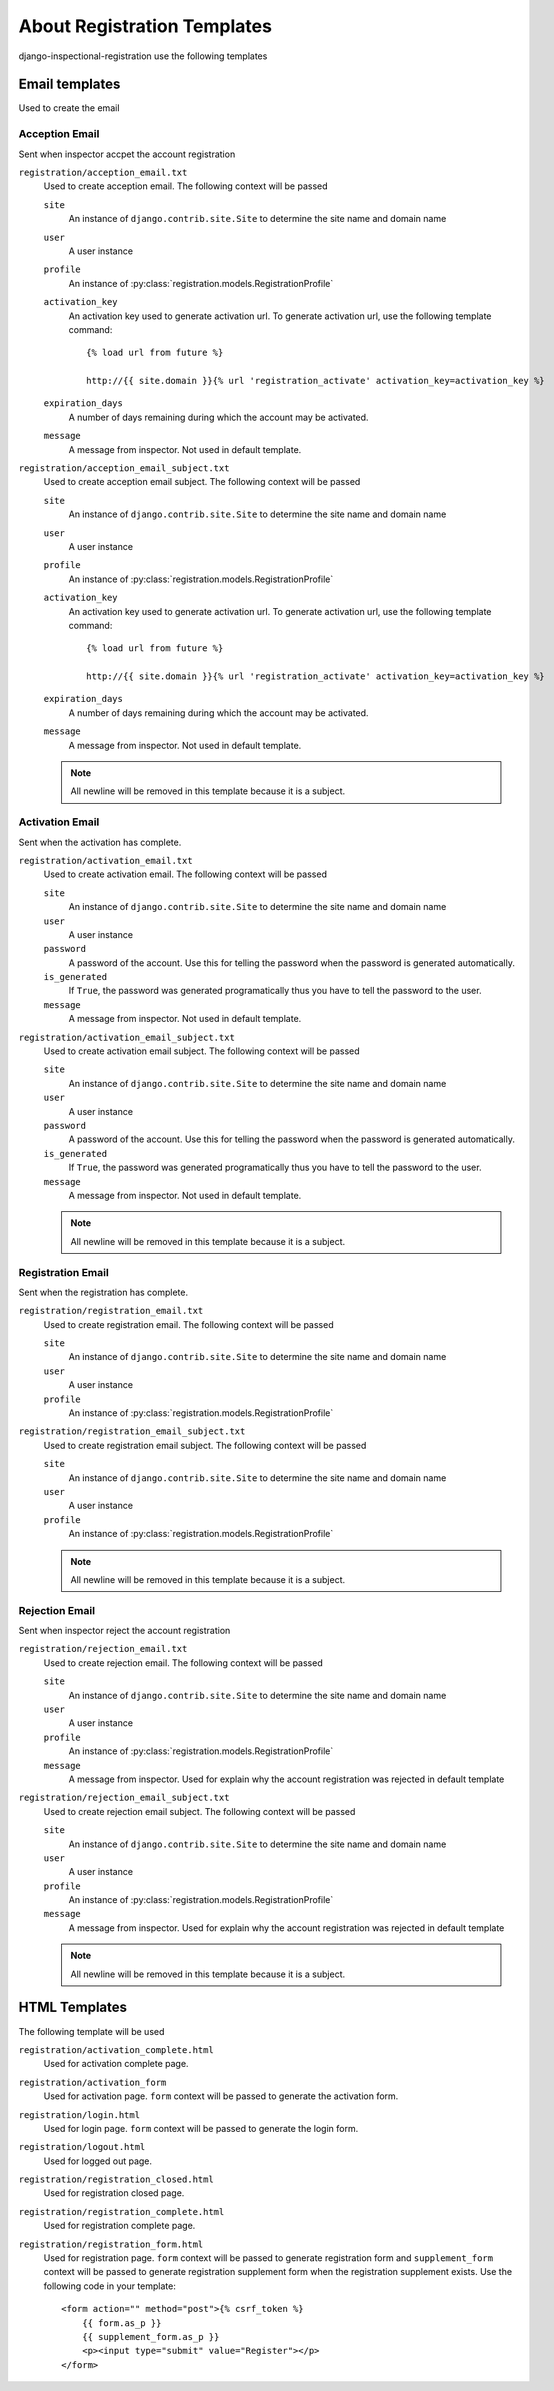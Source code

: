 ********************************************************
 About Registration Templates
********************************************************

django-inspectional-registration use the following templates

Email templates
==============================
Used to create the email

Acception Email
------------------------------
Sent when inspector accpet the account registration

``registration/acception_email.txt``
    Used to create acception email. The following context will be passed

    ``site``
        An instance of ``django.contrib.site.Site`` to determine the site name
        and domain name

    ``user``
        A user instance
    
    ``profile``
        An instance of :py:class:`registration.models.RegistrationProfile`

    ``activation_key``
        An activation key used to generate activation url. To generate
        activation url, use the following template command::

            {% load url from future %}
            
            http://{{ site.domain }}{% url 'registration_activate' activation_key=activation_key %}

    ``expiration_days``
        A number of days remaining during which the account may be activated.

    ``message``
        A message from inspector. Not used in default template.

``registration/acception_email_subject.txt``
    Used to create acception email subject. The following context will be passed

    ``site``
        An instance of ``django.contrib.site.Site`` to determine the site name
        and domain name

    ``user``
        A user instance
    
    ``profile``
        An instance of :py:class:`registration.models.RegistrationProfile`

    ``activation_key``
        An activation key used to generate activation url. To generate
        activation url, use the following template command::

            {% load url from future %}
            
            http://{{ site.domain }}{% url 'registration_activate' activation_key=activation_key %}

    ``expiration_days``
        A number of days remaining during which the account may be activated.

    ``message``
        A message from inspector. Not used in default template.

    .. Note::
        All newline will be removed in this template because it is a subject.

Activation Email
--------------------------------
Sent when the activation has complete.

``registration/activation_email.txt``
    Used to create activation email. The following context will be passed

    ``site``
        An instance of ``django.contrib.site.Site`` to determine the site name
        and domain name

    ``user``
        A user instance
    
    ``password``
        A password of the account. Use this for telling the password when the
        password is generated automatically.

    ``is_generated``
        If ``True``, the password was generated programatically thus you have
        to tell the password to the user.

    ``message``
        A message from inspector. Not used in default template.

``registration/activation_email_subject.txt``
    Used to create activation email subject. The following context will be passed

    ``site``
        An instance of ``django.contrib.site.Site`` to determine the site name
        and domain name

    ``user``
        A user instance
    
    ``password``
        A password of the account. Use this for telling the password when the
        password is generated automatically.

    ``is_generated``
        If ``True``, the password was generated programatically thus you have
        to tell the password to the user.

    ``message``
        A message from inspector. Not used in default template.

    .. Note::
        All newline will be removed in this template because it is a subject.

Registration Email
------------------------------------
Sent when the registration has complete.

``registration/registration_email.txt``
    Used to create registration email. The following context will be passed

    ``site``
        An instance of ``django.contrib.site.Site`` to determine the site name
        and domain name

    ``user``
        A user instance

    ``profile``
        An instance of :py:class:`registration.models.RegistrationProfile`

``registration/registration_email_subject.txt``
    Used to create registration email subject. The following context will be passed

    ``site``
        An instance of ``django.contrib.site.Site`` to determine the site name
        and domain name

    ``user``
        A user instance

    ``profile``
        An instance of :py:class:`registration.models.RegistrationProfile`

    .. Note::
        All newline will be removed in this template because it is a subject.

Rejection Email
------------------------------
Sent when inspector reject the account registration

``registration/rejection_email.txt``
    Used to create rejection email. The following context will be passed

    ``site``
        An instance of ``django.contrib.site.Site`` to determine the site name
        and domain name

    ``user``
        A user instance
    
    ``profile``
        An instance of :py:class:`registration.models.RegistrationProfile`

    ``message``
        A message from inspector. Used for explain why the account
        registration was rejected in default template

``registration/rejection_email_subject.txt``
    Used to create rejection email subject. The following context will be passed

    ``site``
        An instance of ``django.contrib.site.Site`` to determine the site name
        and domain name

    ``user``
        A user instance
    
    ``profile``
        An instance of :py:class:`registration.models.RegistrationProfile`

    ``message``
        A message from inspector. Used for explain why the account
        registration was rejected in default template

    .. Note::
        All newline will be removed in this template because it is a subject.

HTML Templates
============================
The following template will be used

``registration/activation_complete.html``
    Used for activation complete page.

``registration/activation_form``
    Used for activation page. ``form`` context will be passed
    to generate the activation form.

``registration/login.html``
    Used for login page. ``form`` context will be passed
    to generate the login form.

``registration/logout.html``
    Used for logged out page.

``registration/registration_closed.html``
    Used for registration closed page.

``registration/registration_complete.html``
    Used for registration complete page.

``registration/registration_form.html``
    Used for registration page. ``form`` context will be passed
    to generate registration form and ``supplement_form`` context
    will be passed to generate registration supplement form when
    the registration supplement exists. Use the following code
    in your template::

        <form action="" method="post">{% csrf_token %}
            {{ form.as_p }}
            {{ supplement_form.as_p }}
            <p><input type="submit" value="Register"></p>
        </form>

